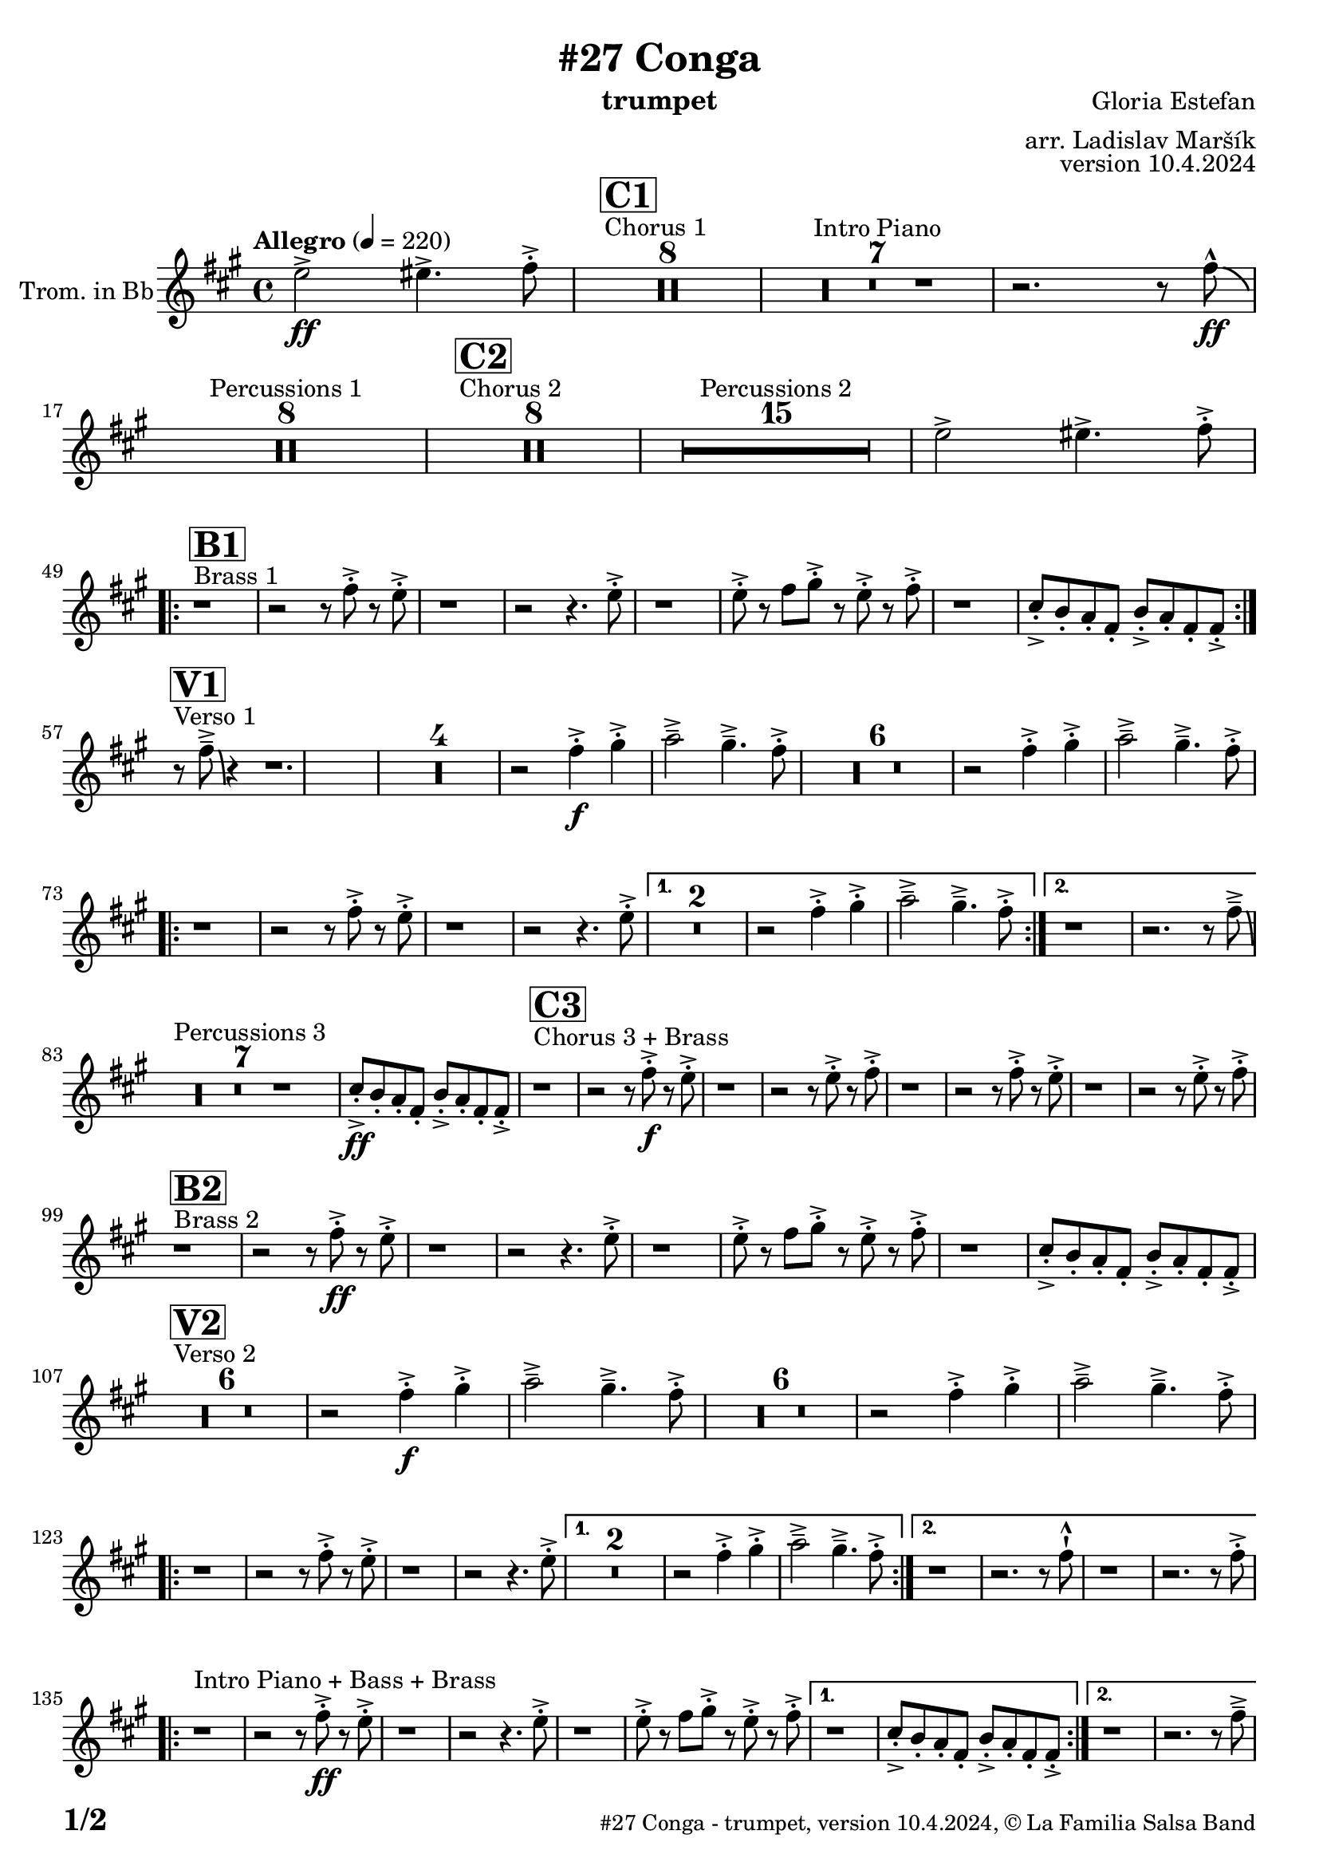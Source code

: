\version "2.24.0"

% Sheet revision 2022_09


\header {
    title = "#27 Conga"
        instrument = "trumpet"
    composer = "Gloria Estefan"
      arranger = "arr. Ladislav Maršík"
  opus = "version 10.4.2024"
  copyright = "© La Familia Salsa Band"
}

inst =
#(define-music-function
  (string)
  (string?)
  #{ <>^\markup \abs-fontsize #16 \bold \box #string #})

makePercent = #(define-music-function (note) (ly:music?)
                 (make-music 'PercentEvent 'length (ly:music-length note)))

#(define (test-stencil grob text)
   (let* ((orig (ly:grob-original grob))
          (siblings (ly:spanner-broken-into orig)) ; have we been split?
          (refp (ly:grob-system grob))
          (left-bound (ly:spanner-bound grob LEFT))
          (right-bound (ly:spanner-bound grob RIGHT))
          (elts-L (ly:grob-array->list (ly:grob-object left-bound 'elements)))
          (elts-R (ly:grob-array->list (ly:grob-object right-bound 'elements)))
          (break-alignment-L
           (filter
            (lambda (elt) (grob::has-interface elt 'break-alignment-interface))
            elts-L))
          (break-alignment-R
           (filter
            (lambda (elt) (grob::has-interface elt 'break-alignment-interface))
            elts-R))
          (break-alignment-L-ext (ly:grob-extent (car break-alignment-L) refp X))
          (break-alignment-R-ext (ly:grob-extent (car break-alignment-R) refp X))
          (num
           (markup text))
          (num
           (if (or (null? siblings)
                   (eq? grob (car siblings)))
               num
               (make-parenthesize-markup num)))
          (num (grob-interpret-markup grob num))
          (num-stil-ext-X (ly:stencil-extent num X))
          (num-stil-ext-Y (ly:stencil-extent num Y))
          (num (ly:stencil-aligned-to num X CENTER))
          (num
           (ly:stencil-translate-axis
            num
            (+ (interval-length break-alignment-L-ext)
               (* 0.5
                  (- (car break-alignment-R-ext)
                     (cdr break-alignment-L-ext))))
            X))
          (bracket-L
           (markup
            #:path
            0.1 ; line-thickness
            `((moveto 0.5 ,(* 0.5 (interval-length num-stil-ext-Y)))
              (lineto ,(* 0.5
                          (- (car break-alignment-R-ext)
                             (cdr break-alignment-L-ext)
                             (interval-length num-stil-ext-X)))
                      ,(* 0.5 (interval-length num-stil-ext-Y)))
              (closepath)
              (rlineto 0.0
                       ,(if (or (null? siblings) (eq? grob (car siblings)))
                            -1.0 0.0)))))
          (bracket-R
           (markup
            #:path
            0.1
            `((moveto ,(* 0.5
                          (- (car break-alignment-R-ext)
                             (cdr break-alignment-L-ext)
                             (interval-length num-stil-ext-X)))
                      ,(* 0.5 (interval-length num-stil-ext-Y)))
              (lineto 0.5
                      ,(* 0.5 (interval-length num-stil-ext-Y)))
              (closepath)
              (rlineto 0.0
                       ,(if (or (null? siblings) (eq? grob (last siblings)))
                            -1.0 0.0)))))
          (bracket-L (grob-interpret-markup grob bracket-L))
          (bracket-R (grob-interpret-markup grob bracket-R))
          (num (ly:stencil-combine-at-edge num X LEFT bracket-L 0.4))
          (num (ly:stencil-combine-at-edge num X RIGHT bracket-R 0.4)))
     num))

#(define-public (Measure_attached_spanner_engraver context)
   (let ((span '())
         (finished '())
         (event-start '())
         (event-stop '()))
     (make-engraver
      (listeners ((measure-counter-event engraver event)
                  (if (= START (ly:event-property event 'span-direction))
                      (set! event-start event)
                      (set! event-stop event))))
      ((process-music trans)
       (if (ly:stream-event? event-stop)
           (if (null? span)
               (ly:warning "You're trying to end a measure-attached spanner but you haven't started one.")
               (begin (set! finished span)
                 (ly:engraver-announce-end-grob trans finished event-start)
                 (set! span '())
                 (set! event-stop '()))))
       (if (ly:stream-event? event-start)
           (begin (set! span (ly:engraver-make-grob trans 'MeasureCounter event-start))
             (set! event-start '()))))
      ((stop-translation-timestep trans)
       (if (and (ly:spanner? span)
                (null? (ly:spanner-bound span LEFT))
                (moment<=? (ly:context-property context 'measurePosition) ZERO-MOMENT))
           (ly:spanner-set-bound! span LEFT
                                  (ly:context-property context 'currentCommandColumn)))
       (if (and (ly:spanner? finished)
                (moment<=? (ly:context-property context 'measurePosition) ZERO-MOMENT))
           (begin
            (if (null? (ly:spanner-bound finished RIGHT))
                (ly:spanner-set-bound! finished RIGHT
                                       (ly:context-property context 'currentCommandColumn)))
            (set! finished '())
            (set! event-start '())
            (set! event-stop '()))))
      ((finalize trans)
       (if (ly:spanner? finished)
           (begin
            (if (null? (ly:spanner-bound finished RIGHT))
                (set! (ly:spanner-bound finished RIGHT)
                      (ly:context-property context 'currentCommandColumn)))
            (set! finished '())))
       (if (ly:spanner? span)
           (begin
            (ly:warning "I think there's a dangling measure-attached spanner :-(")
            (ly:grob-suicide! span)
            (set! span '())))))))

\layout {
  \context {
    \Staff
    \consists #Measure_attached_spanner_engraver
    \override MeasureCounter.font-encoding = #'latin1
    \override MeasureCounter.font-size = 0
    \override MeasureCounter.outside-staff-padding = 2
    \override MeasureCounter.outside-staff-horizontal-padding = #0
  }
}

repeatBracket = #(define-music-function
                  (parser location N note)
                  (number? ly:music?)
                  #{
                    \override Staff.MeasureCounter.stencil =
                    #(lambda (grob) (test-stencil grob #{ #(string-append(number->string N) "x") #} ))
                    \startMeasureCount
                    \repeat volta #N { $note }
                    \stopMeasureCount
                  #}
                  )
Trumpet = \new Voice
\transpose c d
\relative c'' {
    \set Staff.instrumentName = \markup {
        \center-align { "Trom. in Bb" }
    }

    \key e \minor
    \time 4/4
    \tempo "Allegro"  4 = 220
    
    \partial 1
    d2 \ff -> dis4. -> e8 -. -> |
    
    s1*0 ^\markup { "Chorus 1" }
  \inst "C1"
    R1*8 
    R1*7 ^\markup { "Intro Piano" }
    r2. r8 e -^ \ff \bendAfter -4|
    R1*8 ^\markup { "Percussions 1" }
    
    s1*0 ^\markup { "Chorus 2" }
  \inst "C2"
    R1*8 
    R1*15 ^\markup { "Percussions 2" }
    d2 -> dis4. -> e8 -. -> | \break
            s1*0 ^\markup { "Brass 1" }
  \inst "B1"
    \repeat volta 2 {
        r1 r2 r8 e -. -> r d -. -> |
        r1 r2 r4. d8 -. -> |
        r1 d8 -. -> r e fis -. -> r d -. -> r e -. -> |
        r1 b8 -. -> a -. g -. e -. a -. -> g -. e -. e -> -. | \break
    }
                s1*0 ^\markup { "Verso 1" }
  \inst "V1"
    r8 e' \tenuto -> \bendAfter #-6 r4 r1.  |
R1*4
    r2 e4 \f -. -> fis -. -> g2 \tenuto -> fis4 . \tenuto -> e8 -. -> |
R1*6
    r2 e4 -. -> fis -. -> g2 \tenuto -> fis4 . \tenuto -> e8 -. -> | \break
    \repeat volta 2 {
        r1 r2 r8 e -. -> r d -. -> |
        r1 r2 r4. d8 -. -> |
    }
    \alternative {
        {
            R\breve |
            r2 e4 -. -> fis -. -> g2 \tenuto -> fis4 . \tenuto -> e8 -. -> |
        } {
            r1 r2. r8 e \tenuto -> \bendAfter #-6 | \break
        }
    }
    
    s1*0 ^\markup { "Percussions 3" }
   R1*7 
    
   b8 \ff -. -> a -. g -. e -. a -. -> g -. e -. e -> -. | 
    
            s1*0 ^\markup { "Chorus 3 + Brass" }
  \inst "C3"
    r1 r2 r8 e' \f -. -> r d -. -> |
    r1 r2 r8 d -. -> r e -. -> |
    r1 r2 r8 e -. -> r d -. -> |
    r1 r2 r8 d -. -> r e -. -> | \break
    
                s1*0 ^\markup { "Brass 2" }
  \inst "B2"
    r1 r2 r8 e \ff -. -> r d -. -> |
    r1 r2 r4. d8 -. -> |
    r1 d8 -. -> r e fis -. -> r d -. -> r e -. -> |
    r1 b8 -. -> a -. g -. e -. a -. -> g -. e -. e -> -. | \break
    
            s1*0 ^\markup { "Verso 2" }
  \inst "V2"
  R1*6
    r2 e'4 \f -. -> fis -. -> g2 \tenuto -> fis4 . \tenuto -> e8 -. -> |
R1*6
    r2 e4 -. -> fis -. -> g2 \tenuto -> fis4 . \tenuto -> e8 -. -> | \break
    \repeat volta 2 {
        r1 r2 r8 e -. -> r d -. -> |
        r1 r2 r4. d8 -. -> |
    }
    \alternative {
        {
            R\breve |
            r2 e4 -. -> fis -. -> g2 \tenuto -> fis4 . \tenuto -> e8 -. -> |
        } {
            r1 r2. r8 e -! -^ |
            r1 r2. r8 e -. -> | \break
        }
    }
        s1*0 ^\markup { "Intro Piano + Bass + Brass" } 
    \repeat volta 2 {
        r1 r2 r8 e \ff -. -> r d -. -> |
        r1 r2 r4. d8 -. -> |
        r1 d8 -. -> r e fis -. -> r d -. -> r e -. -> |
    }
    \alternative {
        {
            r1 b8 -. -> a -. g -. e -. a -. -> g -. e -. e -> -. |
        }
        {
            r1 r2. r8 e' \tenuto -> | \break
        }
    }
    
    s1*0 ^\markup { "Piano solo" }
    R1*15 
    b8 -. -> a -. g -. e -. a -. -> g -. e -. e -> -. |
    
                s1*0 ^\markup { "Chorus 4 + Brass" }
  \inst "C4"
    r1 r2 r8 e' \f -. -> r d -. -> |
    r1 r2 r8 d -. -> r e -. -> |
    r1 r2 r8 e -. -> r d -. -> |
    R\breve | \break
    
                    s1*0 ^\markup { "Brass Bridge" }
  \inst "D"
    r8 d, ( \f \< e g a b d e -. -> ) \ff r2 r4 g8 \tenuto g \tenuto |
    g4 \> -> -. fis8 fis \tenuto -. r d -. r a -. \mf r1 |
    r8 e ( \< eis fis ~ \tenuto ) fis a ( b  d ~ \tenuto ) d4 \bendAfter #-2 r8 a ( b \tenuto d dis e \tenuto -. \f ) |
    r2 d4 -. -> e4 -. -> fis4 \tenuto -> ~ fis8 ( d -. ) r2 | \break
    r4. b8 ( \mf \< e -. ->  ) r fis -. -> r g \f -. -> r fis ( e -. -> ) r d -. -> r fis -. -> |
    r d -. -> r4 r8 a, -. \mf d -. fis -. \tuplet 3/2 { b4 ( \tenuto \ff ais \tenuto a \tenuto \> } g8 fis -. \f ) r a -. -> |
    r fis' -. -> r d ( fis4 -. -> ) r d8 -. -> r e fis -. -> r d -. -> r e \sff -! -^ |
    r4. e8 -! -^ r4. e8 -! -^ e -! -^ e -! -^ e -! -^ r r4. e8 \fff \bendAfter #-8 -! -^ | 
    
            s1*0 ^\markup { "Sax solo" }
    R1*15 d2 \f -> dis4. -> e8 -. -> | \break
    
                    s1*0 ^\markup { "Chorus 5 + Brass with change" }
  \inst "C5"
    \repeat volta 2 {
        r1 |
        r2 r8 e -. -> r d -. -> |
        r1 |
    }
    \alternative {
     {
               r2 r4. e8 -. -> |
                       r1 |
               r2 r8 e -. -> r d -. -> |
        r1 r2 r4. e8 -. -> |
     }
     {
        r2 r4. c8 -. -> |
        r1 |
        r2 r8 c -. -> r b -. -> |
        R1*2 | \break
     }
    }
    
    s1*0 ^\markup { "2x Brass start" }
                      \inst "D1"
    \repeat volta 2 {
    r8  e, \f -. r g -.  \tuplet 3/2 { b4 ( -- ais --  b --  ) } |
    r2 r8 b -. r a -. |
        R1 |
    } 
    \alternative {
      {
         \tuplet 3/2 { a4 -. fis -. a -. } c4. -- -> b8 -. | 
      }
      {
        d,8 -. -> r e fis -. -> r d -. -> r e -. -> |
      }
    }
    
        s1*0 ^\markup { "Trombone + Trumpet Solo" }
    R1*16
    
        s1*0 ^\markup { "2x Brass end" }
    \repeat volta 2 {
    r8  e \f -. r g -.  \tuplet 3/2 { b4 ( -- ais --  b --  ) } |
    r2 r8 b -. r a -. |
        R1 |
    } 
    \alternative {
      {
         \tuplet 3/2 { a4 -. fis -. a -. } c4. -- -> b8 -. | 
      }
      {
        d,8 -. -> r e fis -. -> r d -. -> r e -. -> | \break
      }
    }
    
     s1*0 ^\markup { "Chorus 6 + Brass with change" }
  \inst "C6"
    \repeat volta 2 {
        r1 r2 r8 e' -. -> r d -. -> |
        r1 |
    }
    \alternative {
    {
      
        r2 r4. e8 -. -> |
        r1 r2 r8 e -. -> r d -. -> |
        r1 r2 r4. e8 -. -> |
    }
    {
      
        r2 r4. c8 -. -> |
        r1 r2 r8 c -. -> r b -. -> |
        R1*2  | \break
    }
    }

    r1 ^\markup { "Piano + Brass" } r2 r8 e \ff -. -> r d -. -> |
    r1 r2 r4. d8 -. -> |
    r1 d8 -. -> r e fis -. -> r d -. -> r e -. -> |
    r1 b8 -. -> a -. g -. e -. a -. -> g -. e -. e -> -. |
    r8 e' \tenuto -> \bendAfter #-6 r4 r2 r r8 e -. -> r d -. -> |
    r1 r2 r4. d8 -. -> |
    r1 d8 -. -> r e fis -. -> r d -. -> r e -. -> |
    r1 b8 -. -> a -. g -. e -. a -. -> g -. e -. e -> -. |
    
    r1 ^\markup { "Outro" } r2 r4 e' -! -^ |

  \label #'lastPage
  \bar "|."
}
\score {
  \compressMMRests \new Staff \with {
    \consists "Volta_engraver"
  }
  {
    \Trumpet
  }
  \layout {
    \context {
      \Score
      \remove "Volta_engraver"
    }
  }
  \midi { }
}


\paper {
  system-system-spacing =
  #'((basic-distance . 14)
     (minimum-distance . 10)
     (padding . 1)
     (stretchability . 60))
  between-system-padding = #2
  bottom-margin = 5\mm

  print-page-number = ##t
  print-first-page-number = ##t
  oddHeaderMarkup = \markup \fill-line { " " }
  evenHeaderMarkup = \markup \fill-line { " " }
  oddFooterMarkup = \markup {
    \fill-line {
      \bold \fontsize #2
      \concat { \fromproperty #'page:page-number-string "/" \page-ref #'lastPage "0" "?" }

      \fontsize #-1
      \concat { \fromproperty #'header:title " - " \fromproperty #'header:instrument ", " \fromproperty #'header:opus ", " \fromproperty #'header:copyright }
    }
  }
  evenFooterMarkup = \markup {
    \fill-line {
      \fontsize #-1
      \concat { \fromproperty #'header:title " - " \fromproperty #'header:instrument ", " \fromproperty #'header:opus ", " \fromproperty #'header:copyright }

      \bold \fontsize #2
      \concat { \fromproperty #'page:page-number-string "/" \page-ref #'lastPage "0" "?" }
    }
  }
}